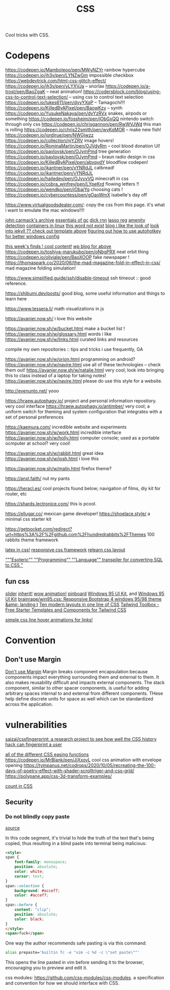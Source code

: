 #+TITLE: CSS

Cool tricks with CSS.

* Codepens
https://codepen.io/Mamboleoo/pen/MWyNZYr rainbow hypercube
https://codepen.io/jh3y/pen/LYNZwGm impossible checkbox
https://webdevtrick.com/html-css-glitch-effect/
https://codepen.io/jh3y/pen/yLYXVJa -- snorlax
https://codepen.io/a-trost/pen/BaoZgaK -- neat animation!
https://codersblock.com/blog/using-css-to-control-text-selection/ -- using css to control text selection
https://codepen.io/lukes611/pen/dyyYXqP -- Tamagochi!!!
https://codepen.io/KilledByAPixel/pen/BaowKzv -- synth
https://codepen.io/YusukeNakaya/pen/dyYzRVx snakes, airpods or something
https://codepen.io/fossheim/pen/jObGxQQ nintendo switch through only css
https://codepen.io/chrisgannon/pen/RwWVJWd this man is rolling
https://codepen.io/chris22smith/pen/wvKqMOR -- make new fish!
https://codepen.io/jordirue/pen/NWGjwzz
https://codepen.io/collection/njYZRV image hovers!
https://codepen.io/RominaMartin/pen/OJVdvRm -- cool blood donation UI!
https://codepen.io/pavlovsk/pen/OJymPmd tree generation
https://codepen.io/pavlovsk/pen/OJymPmd -- braun radio design in css
https://codepen.io/KilledByAPixel/pen/abvqydY bloodflow codepen!
https://codepen.io/jkantner/pen/vYNRdJL catbread!
https://codepen.io/jkantner/pen/vYNRdJL
https://codepen.io/hailedev/pen/OJyvvVQ minecraft in css
https://codepen.io/cobra_winfrey/pen/LYpeKrd flowing letters !!
https://codepen.io/wendko/pen/jObajYq choosing cats !
https://codepen.io/cybercountess/pen/gOaoWmX isabelle's day off

https://www.virtualgoodsdealer.com/: copy the css from this page. it's what i want to emulate the mac windows!!!!

[[https://github.com/ESWAT/john-carmack-plan-archive][john carmack's archive]]
[[http://dmitrysoshnikov.com/courses/essentials-of-garbage-collectors/][essentials of gc]]
[[https://dickrnn.github.io/][dick rnn]]
[[https://leimao.github.io/blog/Group-Lasso/][lasso reg]]
[[https://www.youtube.com/watch?v=smlQbh6jQvg&app=desktop][amenity detection]]
[[https://news.ycombinator.com/item?id=23165157][containers in linux]]
[[https://www.thisworddoesnotexist.com/][this word not exist]]
[[http://agdr.org/blog/][blog i like the look of]]
[[http://agdr.org/blog/][look into jekyll ?? check out template above]]
[[https://www.hillelwayne.com/post/ahk/?utm_source=hillelwayne&utm_medium=email][figuring out how to use autohotkey for better windows config]]

[[http://math.ucr.edu/home/baez/twf.html][this week's finds ! cool content!]]
[[https://johncarlosbaez.wordpress.com/][wp blog for above]]
https://codepen.io/toshiya-marukubo/pen/oNbgPRX neat orbit thing
https://codepen.io/oliviale/pen/BaoXOOP fake newspaper !
https://thomaspark.co/2020/06/the-mad-magazine-fold-in-effect-in-css/ mad
magazine folding simulation!

https://www.simplified.guide/ssh/disable-timeout ssh timeout :: good
reference.

https://shibumi.dev/posts/ good blog, some useful information and things to
learn here

https://www.tessera.li/ math visualizations in js

https://avanier.now.sh/ i love this website

https://avanier.now.sh/w/bucket.html make a bucket list !
https://avanier.now.sh/w/glossary.html words i like
https://avanier.now.sh/w/links.html curated links and resources

compile my own repositories :: tips and tricks i use frequently, GA

https://avanier.now.sh/w/orion.html programming on android?
https://avanier.now.sh/w/navire.html
use all of these technologies -- check them out!
https://avanier.now.sh/w/natalie.html very cool; look into bringing this to
class instead of a laptop for taking notes!
https://avanier.now.sh/w/navire.html please do use this style for a website.

http://evenunto.net/ yooo

https://hraew.autophagy.io/ project and personal information repostiory. very
cool interface
https://hraew.autophagy.io/antimber/ very cool; a uniform switch for theming
and system configuration that integrates with a set of personal preferences

https://kaemura.com/ incredible website and experiments
https://avanier.now.sh/w/work.html incredible interface
https://avanier.now.sh/w/holly.html computer console; used as a portable
ocmputer at school? very cool!

https://avanier.now.sh/w/rabbit.html great idea
https://avanier.now.sh/w/josh.html i love this

https://avanier.now.sh/w/malin.html firefox theme?

https://anxl.faith/ nut my pants

https://heracl.es/ cool projects found below; navigation of films, diy kit
for router, etc

https://shards.lectronice.com/ this is pcool.

https://ellugar.co/ mexican game developer!
https://shoelace.style/ a minimal css starter kit

https://getpocket.com/redirect?url=https%3A%2F%2Fgithub.com%2Fhundredrabbits%2FThemes 100 rabbits theme framework

[[https://latex.now.sh/][latex in css!]]
[[https://tachyons.io/][responsive css framework]]
[[https://every-layout.dev/][relearn css layout]]

[[https://github.com/mcnuttandrew/cssql]["""Esoteric"" ""Programming"" ""Language"" transpiler for converting SQL to CSS "]]
** fun css
[[https://codepen.io/chrisgannon/pen/oNjqpLy][slider]]
[[https://codepen.io/chrisgannon/pen/oNjqpLy][inherit!]]
[[https://codepen.io/chrisgannon/pen/oNjqpLy][wow animation!]]
[[https://github.com/lionheart/pinboard.py][pinboard]]
[[https://github.com/brainrape/windows-95-ui-kit][Windows 95 UI Kit]], and [[https://themesberg.com/product/ui-kit/windows-95-ui-kit][Windows 95 UI Kit]]
[[https://github.com/brainrape/win95.css][brainrape/win95.css: Responsive Bootstrap 4 windows 95/98 theme &amp; landing t]]
[[https://web.dev/one-line-layouts/][Ten modern layouts in one line of CSS]]
[[https://www.tailwindtoolbox.com/][Tailwind Toolbox - Free Starter Templates and Components for Tailwind CSS]]

[[https://tympanus.net/codrops/2021/02/10/simple-css-line-hover-animations-for-links/][simple css line hover animations for links!]]
* Convention
** Don't use Margin
[[https://www.amazon.com/dp/B0771V3SSP/?tag=wtpl-20][Don't use Margin]]
Margin breaks component encapsulation because components impact everything surrounding them and external to them.
It also makes reusability difficult and impacts external components.
The stack component, similar to other spacer components,
is useful for adding arbitrary spaces internal to and external from different components. THese help define discrete units for space as well which can be standardized across the application.
* vulnerabilities
[[https://github.com/saizai/cssfingerprint][saizai/cssfingerprint: a research project to see how well the CSS history hack can fingerprint a user]]

[[https://easings.net/][all of the different CSS easing functions]]
https://codepen.io/MrBlank/pen/JjXxovL cool css animation with envelope opening
https://tympanus.net/codrops/2020/10/05/recreating-the-100-days-of-poetry-effect-with-shader-scrolltriger-and-css-grid/
https://polypane.app/css-3d-transform-examples/

[[https://developer.mozilla.org/en-US/docs/Web/CSS/@counter-style][count in CSS]]
** Security
*** Do not blindly copy paste
[[https://lyngvaer.no/log/browser-to-clipboard-tainted][source]]

In this code segment, it's trivial to hide the truth of the text that's being copied, thus resulting in a blind paste into terminal being malicious:

#+BEGIN_SRC html
<style>
span {
    font-family: monospace;
    position: absolute;
    color: white;
    cursor: text;
}
span::selection {
    background: #accef7;
    color: #accef7;
}
span::before {
    content: "clip";
    position: absolute;
    color: black;
}
</style>
<span>fuck</span>
#+END_SRC

One way the author recommends safe pasting is via this command:
#+BEGIN_SRC zsh
alias prepaste='builtin fc -e "vim -c %d -c \"set paste\""'
#+END_SRC

This opens the line pasted in vim before sending it to the browser, encouraging you to preview and edit it.

css modules: https://github.com/css-modules/css-modules. a specification and convention for how we should interface with CSS.
